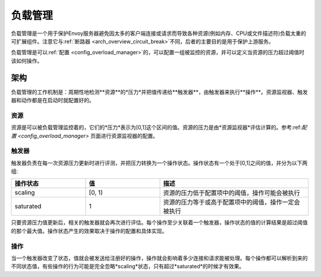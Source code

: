 .. _arch_overview_overload_manager:

负载管理
================

负载管理是一个用于保护Envoy服务器避免因太多的客户端连接或请求而导致各种资源(例如内存、CPU或文件描述符)负载太重的可扩展组件。注意它与:ref:`断路器 <arch_overview_circuit_break>`不同，后者的主要目的是用于保护上游服务。

负载管理是可以:ref:`配置 <config_overload_manager>`的，可以配置一组被监控的资源，并可以定义当资源的压力超过阈值时该如何操作。

架构
------------

负载管理的工作机制是：周期性地检测**资源**的*压力*并把值传递给**触发器**，由触发器来执行**操作**。资源监视器、触发器和动作都是在启动时就配置好的。

资源
~~~~~~~~~

资源是可以被负载管理监控着的，它们的*压力*表示为[0,1]这个区间的值。资源的压力是由*资源监视器*评估计算的。参考:ref:`配置 <config_overload_manager>` 页面进行资源监视器的配置。

触发器
~~~~~~~~

触发器负责在每一次资源压力更新时进行评测，并把压力转换为一个操作状态。操作状态有一个处于[0,1]之间的值，并分为以下两组:

.. _arch_overview_overload_manager-triggers-state:

.. csv-table::
  :header: 操作状态, 值, 描述
  :widths: 1, 1, 2

  scaling,   "[0, 1)", 资源的压力低于配置项中的阈值，操作可能会被执行
  saturated, 1, 资源的压力等于或高于配置项中的阈值，操作一定会被执行

只要资源压力值更新后，相关的触发器就会再次进行评估。每个操作至少关联着一个触发器，操作状态的值的计算结果是超过阈值的那个最大值。操作状态产生的效果取决于操作的配置和具体实现。

操作
~~~~~~~

当一个触发器改变了状态，值就会被发送给注册好的操作，操作就会影响着多少连接和请求能被处理。每个操作都可以解析到来的不同状态值，有些操作的行为可能是完全忽略*scaling*状态，只有超过*saturated*的时候才有效果。